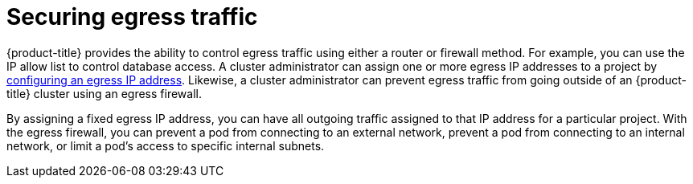 // Module included in the following assemblies:
//
// * security/container_security/security-network.adoc

[id="security-network-egress_{context}"]
=  Securing egress traffic

{product-title} provides the ability to control egress traffic using either
a router or firewall method. For example, you can use the IP allow list to control database access.
A cluster administrator can assign one or more egress IP addresses to a project by xref:../../networking/ovn_kubernetes_network_provider/configuring-egress-ips-ovn.adoc#configuring-egress-ips-ovn[configuring an egress IP address].
Likewise, a cluster administrator can prevent egress traffic from
going outside of an {product-title} cluster using an egress firewall.

By assigning a fixed egress IP address, you can have all outgoing traffic
assigned to that IP address for a particular project.
With the egress firewall, you can prevent a pod from connecting to an
external network, prevent a pod from connecting to an internal network,
or limit a pod's access to specific internal subnets.
